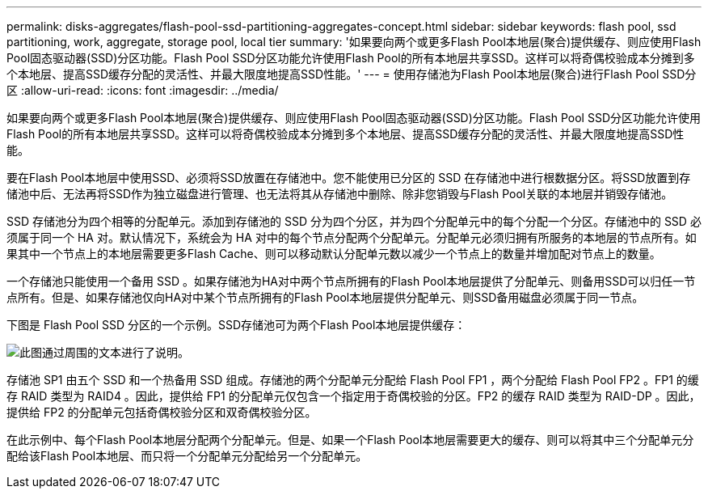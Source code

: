 ---
permalink: disks-aggregates/flash-pool-ssd-partitioning-aggregates-concept.html 
sidebar: sidebar 
keywords: flash pool, ssd partitioning, work, aggregate, storage pool, local tier 
summary: '如果要向两个或更多Flash Pool本地层(聚合)提供缓存、则应使用Flash Pool固态驱动器(SSD)分区功能。Flash Pool SSD分区功能允许使用Flash Pool的所有本地层共享SSD。这样可以将奇偶校验成本分摊到多个本地层、提高SSD缓存分配的灵活性、并最大限度地提高SSD性能。' 
---
= 使用存储池为Flash Pool本地层(聚合)进行Flash Pool SSD分区
:allow-uri-read: 
:icons: font
:imagesdir: ../media/


[role="lead"]
如果要向两个或更多Flash Pool本地层(聚合)提供缓存、则应使用Flash Pool固态驱动器(SSD)分区功能。Flash Pool SSD分区功能允许使用Flash Pool的所有本地层共享SSD。这样可以将奇偶校验成本分摊到多个本地层、提高SSD缓存分配的灵活性、并最大限度地提高SSD性能。

要在Flash Pool本地层中使用SSD、必须将SSD放置在存储池中。您不能使用已分区的 SSD 在存储池中进行根数据分区。将SSD放置到存储池中后、无法再将SSD作为独立磁盘进行管理、也无法将其从存储池中删除、除非您销毁与Flash Pool关联的本地层并销毁存储池。

SSD 存储池分为四个相等的分配单元。添加到存储池的 SSD 分为四个分区，并为四个分配单元中的每个分配一个分区。存储池中的 SSD 必须属于同一个 HA 对。默认情况下，系统会为 HA 对中的每个节点分配两个分配单元。分配单元必须归拥有所服务的本地层的节点所有。如果其中一个节点上的本地层需要更多Flash Cache、则可以移动默认分配单元数以减少一个节点上的数量并增加配对节点上的数量。

一个存储池只能使用一个备用 SSD 。如果存储池为HA对中两个节点所拥有的Flash Pool本地层提供了分配单元、则备用SSD可以归任一节点所有。但是、如果存储池仅向HA对中某个节点所拥有的Flash Pool本地层提供分配单元、则SSD备用磁盘必须属于同一节点。

下图是 Flash Pool SSD 分区的一个示例。SSD存储池可为两个Flash Pool本地层提供缓存：

image::../media/shared-ssds-overview.gif[此图通过周围的文本进行了说明。]

存储池 SP1 由五个 SSD 和一个热备用 SSD 组成。存储池的两个分配单元分配给 Flash Pool FP1 ，两个分配给 Flash Pool FP2 。FP1 的缓存 RAID 类型为 RAID4 。因此，提供给 FP1 的分配单元仅包含一个指定用于奇偶校验的分区。FP2 的缓存 RAID 类型为 RAID-DP 。因此，提供给 FP2 的分配单元包括奇偶校验分区和双奇偶校验分区。

在此示例中、每个Flash Pool本地层分配两个分配单元。但是、如果一个Flash Pool本地层需要更大的缓存、则可以将其中三个分配单元分配给该Flash Pool本地层、而只将一个分配单元分配给另一个分配单元。
